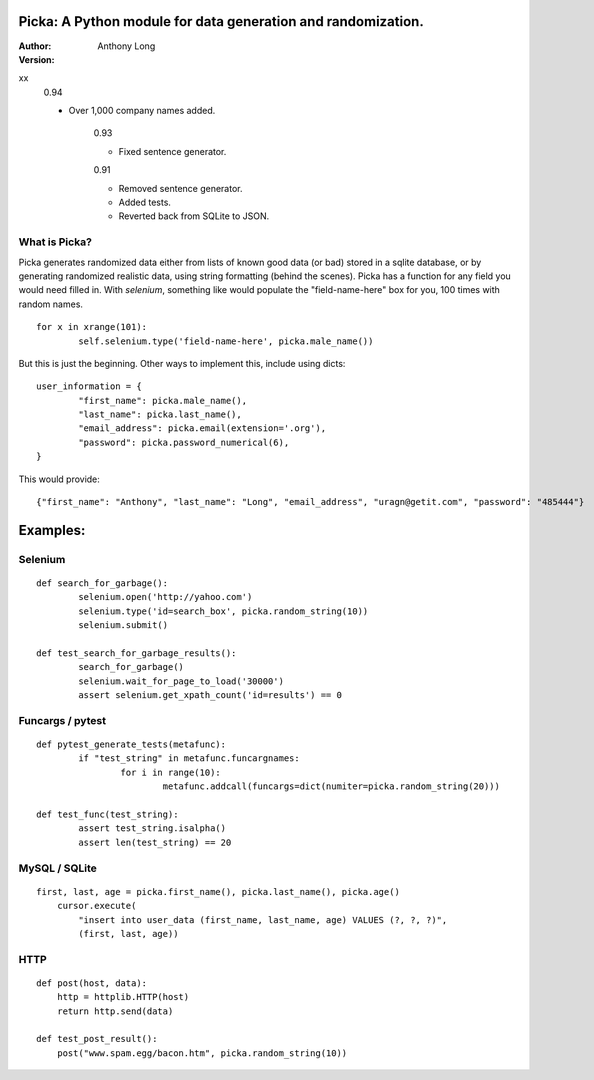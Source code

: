 Picka: A Python module for data generation and randomization.
-------------------------------------------------------------

:Author:
	Anthony Long

:Version:
xx
    0.94
    
    - Over 1,000 company names added.

	0.93
	
	- Fixed sentence generator.
	
	0.91
	
	- Removed sentence generator.
	- Added tests.
	- Reverted back from SQLite to JSON.


What is Picka?
______________

Picka generates randomized data either from lists of known good data (or bad) stored
in a sqlite database, or by generating randomized realistic data, using string formatting (behind the scenes). Picka has 
a function for any field you would need filled in. With `selenium`, something like would populate the "field-name-here" 
box for you, 100 times with random names.

::

	for x in xrange(101):
		self.selenium.type('field-name-here', picka.male_name())

But this is just the beginning. Other ways to implement this, include using dicts:

::

	user_information = {
		"first_name": picka.male_name(),
		"last_name": picka.last_name(),
		"email_address": picka.email(extension='.org'),
		"password": picka.password_numerical(6),
	}

This would provide:

::
    
    {"first_name": "Anthony", "last_name": "Long", "email_address", "uragn@getit.com", "password": "485444"}


Examples:
---------

Selenium
________

::

	def search_for_garbage():
		selenium.open('http://yahoo.com')
		selenium.type('id=search_box', picka.random_string(10))
		selenium.submit()
	
	def test_search_for_garbage_results():
		search_for_garbage()
		selenium.wait_for_page_to_load('30000')
		assert selenium.get_xpath_count('id=results') == 0
	
Funcargs / pytest
_________________

::

	def pytest_generate_tests(metafunc):
		if "test_string" in metafunc.funcargnames:
			for i in range(10):
				metafunc.addcall(funcargs=dict(numiter=picka.random_string(20)))
	
	def test_func(test_string):	
		assert test_string.isalpha()
		assert len(test_string) == 20


MySQL / SQLite
______________

::

    first, last, age = picka.first_name(), picka.last_name(), picka.age()
	cursor.execute(
	    "insert into user_data (first_name, last_name, age) VALUES (?, ?, ?)",
	    (first, last, age))
    

HTTP
____

::

	def post(host, data):
	    http = httplib.HTTP(host)
	    return http.send(data)
	
	def test_post_result():
	    post("www.spam.egg/bacon.htm", picka.random_string(10))


